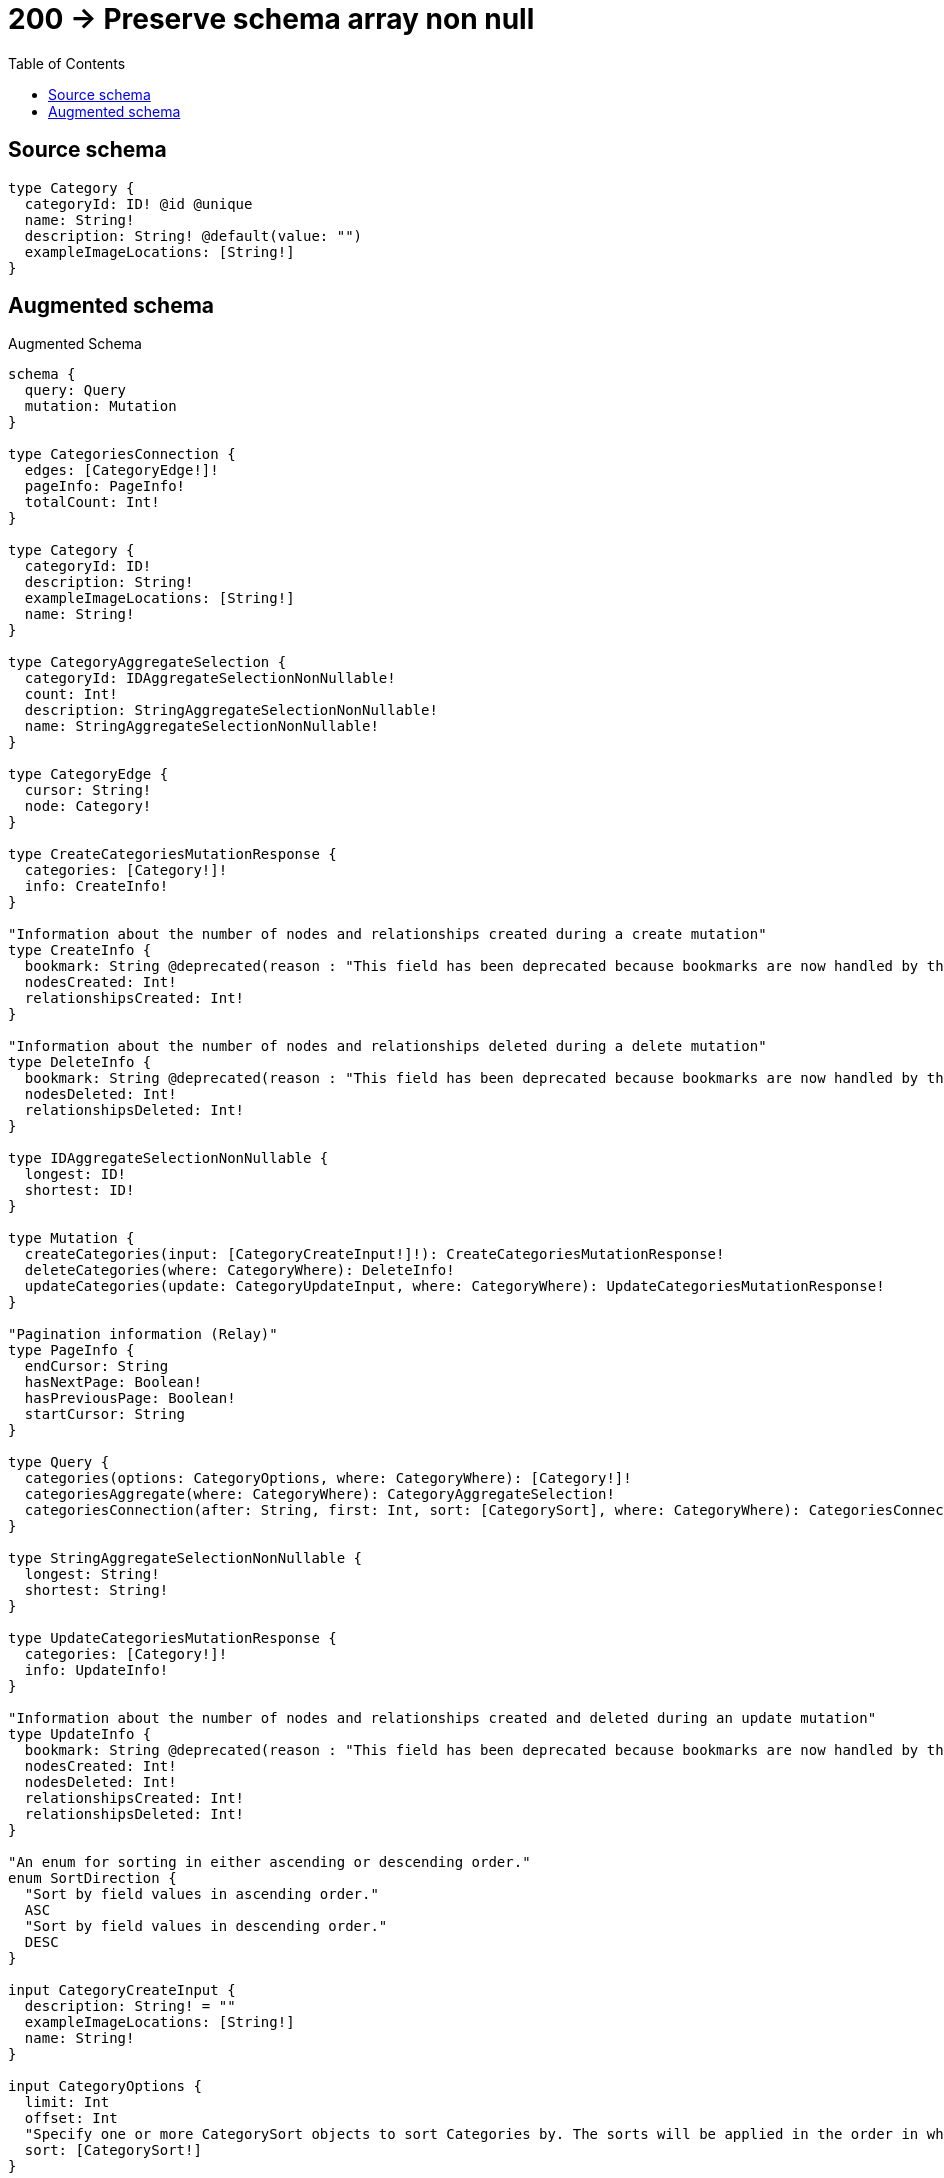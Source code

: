 :toc:

= 200 -> Preserve schema array non null

== Source schema

[source,graphql,schema=true]
----
type Category {
  categoryId: ID! @id @unique
  name: String!
  description: String! @default(value: "")
  exampleImageLocations: [String!]
}
----

== Augmented schema

.Augmented Schema
[source,graphql]
----
schema {
  query: Query
  mutation: Mutation
}

type CategoriesConnection {
  edges: [CategoryEdge!]!
  pageInfo: PageInfo!
  totalCount: Int!
}

type Category {
  categoryId: ID!
  description: String!
  exampleImageLocations: [String!]
  name: String!
}

type CategoryAggregateSelection {
  categoryId: IDAggregateSelectionNonNullable!
  count: Int!
  description: StringAggregateSelectionNonNullable!
  name: StringAggregateSelectionNonNullable!
}

type CategoryEdge {
  cursor: String!
  node: Category!
}

type CreateCategoriesMutationResponse {
  categories: [Category!]!
  info: CreateInfo!
}

"Information about the number of nodes and relationships created during a create mutation"
type CreateInfo {
  bookmark: String @deprecated(reason : "This field has been deprecated because bookmarks are now handled by the driver.")
  nodesCreated: Int!
  relationshipsCreated: Int!
}

"Information about the number of nodes and relationships deleted during a delete mutation"
type DeleteInfo {
  bookmark: String @deprecated(reason : "This field has been deprecated because bookmarks are now handled by the driver.")
  nodesDeleted: Int!
  relationshipsDeleted: Int!
}

type IDAggregateSelectionNonNullable {
  longest: ID!
  shortest: ID!
}

type Mutation {
  createCategories(input: [CategoryCreateInput!]!): CreateCategoriesMutationResponse!
  deleteCategories(where: CategoryWhere): DeleteInfo!
  updateCategories(update: CategoryUpdateInput, where: CategoryWhere): UpdateCategoriesMutationResponse!
}

"Pagination information (Relay)"
type PageInfo {
  endCursor: String
  hasNextPage: Boolean!
  hasPreviousPage: Boolean!
  startCursor: String
}

type Query {
  categories(options: CategoryOptions, where: CategoryWhere): [Category!]!
  categoriesAggregate(where: CategoryWhere): CategoryAggregateSelection!
  categoriesConnection(after: String, first: Int, sort: [CategorySort], where: CategoryWhere): CategoriesConnection!
}

type StringAggregateSelectionNonNullable {
  longest: String!
  shortest: String!
}

type UpdateCategoriesMutationResponse {
  categories: [Category!]!
  info: UpdateInfo!
}

"Information about the number of nodes and relationships created and deleted during an update mutation"
type UpdateInfo {
  bookmark: String @deprecated(reason : "This field has been deprecated because bookmarks are now handled by the driver.")
  nodesCreated: Int!
  nodesDeleted: Int!
  relationshipsCreated: Int!
  relationshipsDeleted: Int!
}

"An enum for sorting in either ascending or descending order."
enum SortDirection {
  "Sort by field values in ascending order."
  ASC
  "Sort by field values in descending order."
  DESC
}

input CategoryCreateInput {
  description: String! = ""
  exampleImageLocations: [String!]
  name: String!
}

input CategoryOptions {
  limit: Int
  offset: Int
  "Specify one or more CategorySort objects to sort Categories by. The sorts will be applied in the order in which they are arranged in the array."
  sort: [CategorySort!]
}

"Fields to sort Categories by. The order in which sorts are applied is not guaranteed when specifying many fields in one CategorySort object."
input CategorySort {
  categoryId: SortDirection
  description: SortDirection
  name: SortDirection
}

input CategoryUpdateInput {
  description: String
  exampleImageLocations: [String!]
  exampleImageLocations_POP: Int
  exampleImageLocations_PUSH: [String!]
  name: String
}

input CategoryWhere {
  AND: [CategoryWhere!]
  NOT: CategoryWhere
  OR: [CategoryWhere!]
  categoryId: ID
  categoryId_CONTAINS: ID
  categoryId_ENDS_WITH: ID
  categoryId_IN: [ID!]
  categoryId_NOT: ID @deprecated(reason : "Negation filters will be deprecated, use the NOT operator to achieve the same behavior")
  categoryId_NOT_CONTAINS: ID @deprecated(reason : "Negation filters will be deprecated, use the NOT operator to achieve the same behavior")
  categoryId_NOT_ENDS_WITH: ID @deprecated(reason : "Negation filters will be deprecated, use the NOT operator to achieve the same behavior")
  categoryId_NOT_IN: [ID!] @deprecated(reason : "Negation filters will be deprecated, use the NOT operator to achieve the same behavior")
  categoryId_NOT_STARTS_WITH: ID @deprecated(reason : "Negation filters will be deprecated, use the NOT operator to achieve the same behavior")
  categoryId_STARTS_WITH: ID
  description: String
  description_CONTAINS: String
  description_ENDS_WITH: String
  description_IN: [String!]
  description_NOT: String @deprecated(reason : "Negation filters will be deprecated, use the NOT operator to achieve the same behavior")
  description_NOT_CONTAINS: String @deprecated(reason : "Negation filters will be deprecated, use the NOT operator to achieve the same behavior")
  description_NOT_ENDS_WITH: String @deprecated(reason : "Negation filters will be deprecated, use the NOT operator to achieve the same behavior")
  description_NOT_IN: [String!] @deprecated(reason : "Negation filters will be deprecated, use the NOT operator to achieve the same behavior")
  description_NOT_STARTS_WITH: String @deprecated(reason : "Negation filters will be deprecated, use the NOT operator to achieve the same behavior")
  description_STARTS_WITH: String
  exampleImageLocations: [String!]
  exampleImageLocations_INCLUDES: String
  exampleImageLocations_NOT: [String!] @deprecated(reason : "Negation filters will be deprecated, use the NOT operator to achieve the same behavior")
  exampleImageLocations_NOT_INCLUDES: String @deprecated(reason : "Negation filters will be deprecated, use the NOT operator to achieve the same behavior")
  name: String
  name_CONTAINS: String
  name_ENDS_WITH: String
  name_IN: [String!]
  name_NOT: String @deprecated(reason : "Negation filters will be deprecated, use the NOT operator to achieve the same behavior")
  name_NOT_CONTAINS: String @deprecated(reason : "Negation filters will be deprecated, use the NOT operator to achieve the same behavior")
  name_NOT_ENDS_WITH: String @deprecated(reason : "Negation filters will be deprecated, use the NOT operator to achieve the same behavior")
  name_NOT_IN: [String!] @deprecated(reason : "Negation filters will be deprecated, use the NOT operator to achieve the same behavior")
  name_NOT_STARTS_WITH: String @deprecated(reason : "Negation filters will be deprecated, use the NOT operator to achieve the same behavior")
  name_STARTS_WITH: String
}

----

'''
